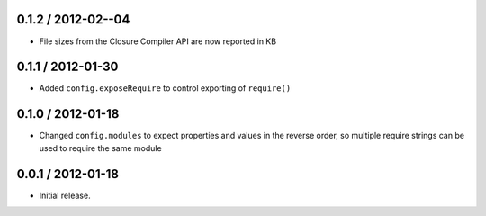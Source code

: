 0.1.2 / 2012-02--04
==================

* File sizes from the Closure Compiler API are now reported in KB

0.1.1 / 2012-01-30
==================

* Added ``config.exposeRequire`` to control exporting of ``require()``

0.1.0 / 2012-01-18
==================

* Changed ``config.modules`` to expect properties and values in the reverse
  order, so multiple require strings can be used to require the same module

0.0.1 / 2012-01-18
==================

* Initial release.
